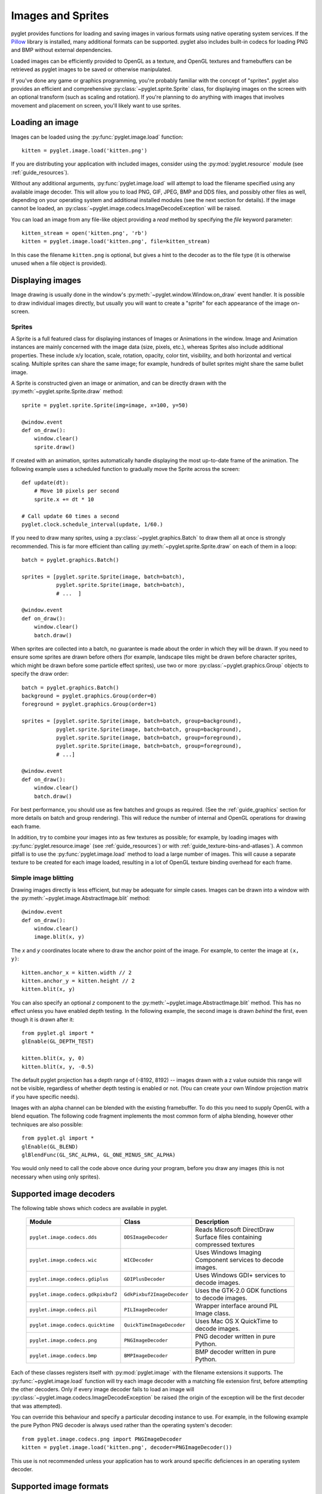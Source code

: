 Images and Sprites
==================

pyglet provides functions for loading and saving images in various formats
using native operating system services.  If the `Pillow`_ library is installed,
many additional formats can be supported.   pyglet also includes built-in
codecs for loading PNG and BMP without external dependencies.

Loaded images can be efficiently provided to OpenGL as a texture, and OpenGL
textures and framebuffers can be retrieved as pyglet images to be saved or
otherwise manipulated.

If you've done any game or graphics programming, you're probably familiar with
the concept of "sprites".  pyglet also provides an efficient and comprehensive
:py:class:`~pyglet.sprite.Sprite` class, for displaying images on the screen
with an optional transform (such as scaling and rotation). If you're planning
to do anything with images that involves movement and placement on screen,
you'll likely want to use sprites.

.. _Pillow: https://pillow.readthedocs.io

Loading an image
----------------

Images can be loaded using the :py:func:`pyglet.image.load` function::

    kitten = pyglet.image.load('kitten.png')

If you are distributing your application with included images, consider
using the :py:mod:`pyglet.resource` module (see  :ref:`guide_resources`).

Without any additional arguments, :py:func:`pyglet.image.load` will
attempt to load the filename specified using any available image decoder.
This will allow you to load PNG, GIF, JPEG, BMP and DDS files,
and possibly other files as well, depending on your operating system
and additional installed modules (see the next section for details).
If the image cannot be loaded, an
:py:class:`~pyglet.image.codecs.ImageDecodeException` will be raised.

You can load an image from any file-like object providing a `read` method by
specifying the `file` keyword parameter::

    kitten_stream = open('kitten.png', 'rb')
    kitten = pyglet.image.load('kitten.png', file=kitten_stream)

In this case the filename ``kitten.png`` is optional, but gives a hint to
the decoder as to the file type (it is otherwise unused when a file object
is provided).

Displaying images
-----------------

Image drawing is usually done in the window's
:py:meth:`~pyglet.window.Window.on_draw` event handler.
It is possible to draw individual images directly, but usually you will
want to create a "sprite" for each appearance of the image on-screen.

Sprites
^^^^^^^

A Sprite is a full featured class for displaying instances of Images or
Animations in the window. Image and Animation instances are mainly concerned
with the image data (size, pixels, etc.), whereas Sprites also include
additional properties. These include x/y location, scale, rotation, opacity,
color tint, visibility, and both horizontal and vertical scaling.
Multiple sprites can share the same image; for example, hundreds of bullet
sprites might share the same bullet image.

A Sprite is constructed given an image or animation, and can be directly
drawn with the :py:meth:`~pyglet.sprite.Sprite.draw` method::

    sprite = pyglet.sprite.Sprite(img=image, x=100, y=50)

    @window.event
    def on_draw():
        window.clear()
        sprite.draw()

If created with an animation, sprites automatically handle displaying
the most up-to-date frame of the animation.  The following example uses a
scheduled function to gradually move the Sprite across the screen::

    def update(dt):
        # Move 10 pixels per second
        sprite.x += dt * 10

    # Call update 60 times a second
    pyglet.clock.schedule_interval(update, 1/60.)

If you need to draw many sprites, using a :py:class:`~pyglet.graphics.Batch`
to draw them all at once is strongly recommended.  This is far more efficient
than calling :py:meth:`~pyglet.sprite.Sprite.draw` on each of them in a loop::

    batch = pyglet.graphics.Batch()

    sprites = [pyglet.sprite.Sprite(image, batch=batch),
               pyglet.sprite.Sprite(image, batch=batch),
               # ...  ]

    @window.event
    def on_draw():
        window.clear()
        batch.draw()

When sprites are collected into a batch, no guarantee is made about the order
in which they will be drawn.  If you need to ensure some sprites are drawn
before others (for example, landscape tiles might be drawn before character
sprites, which might be drawn before some particle effect sprites), use two
or more :py:class:`~pyglet.graphics.Group` objects to specify the
draw order::

    batch = pyglet.graphics.Batch()
    background = pyglet.graphics.Group(order=0)
    foreground = pyglet.graphics.Group(order=1)

    sprites = [pyglet.sprite.Sprite(image, batch=batch, group=background),
               pyglet.sprite.Sprite(image, batch=batch, group=background),
               pyglet.sprite.Sprite(image, batch=batch, group=foreground),
               pyglet.sprite.Sprite(image, batch=batch, group=foreground),
               # ...]

    @window.event
    def on_draw():
        window.clear()
        batch.draw()

For best performance, you should use as few batches and groups as required.
(See the :ref:`guide_graphics` section for more details on batch
and group rendering). This will reduce the number of internal and OpenGL
operations for drawing each frame.

In addition, try to combine your images into as few textures as possible;
for example, by loading images with :py:func:`pyglet.resource.image`
(see :ref:`guide_resources`) or with :ref:`guide_texture-bins-and-atlases`).
A common pitfall is to use the :py:func:`pyglet.image.load` method to load
a large number of images.  This will cause a separate texture to be created
for each image loaded, resulting in a lot of OpenGL texture binding overhead
for each frame.

Simple image blitting
^^^^^^^^^^^^^^^^^^^^^

Drawing images directly is less efficient, but may be adequate for
simple cases. Images can be drawn into a window with the
:py:meth:`~pyglet.image.AbstractImage.blit` method::

    @window.event
    def on_draw():
        window.clear()
        image.blit(x, y)

The `x` and `y` coordinates locate where to draw the anchor point of the
image.  For example, to center the image at ``(x, y)``::

    kitten.anchor_x = kitten.width // 2
    kitten.anchor_y = kitten.height // 2
    kitten.blit(x, y)

You can also specify an optional `z` component to the
:py:meth:`~pyglet.image.AbstractImage.blit` method.
This has no effect unless you have enabled depth testing.  In the following example,
the second image is drawn *behind* the first, even though it is drawn after it::

    from pyglet.gl import *
    glEnable(GL_DEPTH_TEST)

    kitten.blit(x, y, 0)
    kitten.blit(x, y, -0.5)

The default pyglet projection has a depth range of (-8192, 8192) -- images drawn
with a z value outside this range will not be visible, regardless of whether
depth testing is enabled or not. (You can create your own Window projection matrix
if you have specific needs).

Images with an alpha channel can be blended with the existing framebuffer.  To
do this you need to supply OpenGL with a blend equation.  The following code
fragment implements the most common form of alpha blending, however other
techniques are also possible::

    from pyglet.gl import *
    glEnable(GL_BLEND)
    glBlendFunc(GL_SRC_ALPHA, GL_ONE_MINUS_SRC_ALPHA)

You would only need to call the code above once during your program, before
you draw any images (this is not necessary when using only sprites).

Supported image decoders
------------------------
The following table shows which codecs are available in pyglet. 

    .. list-table::
        :header-rows: 1

        * - Module
          - Class
          - Description
        * - ``pyglet.image.codecs.dds``
          - ``DDSImageDecoder``
          - Reads Microsoft DirectDraw Surface files containing compressed
            textures
        * - ``pyglet.image.codecs.wic``
          - ``WICDecoder``
          - Uses Windows Imaging Component services to decode images.
        * - ``pyglet.image.codecs.gdiplus``
          - ``GDIPlusDecoder``
          - Uses Windows GDI+ services to decode images.
        * - ``pyglet.image.codecs.gdkpixbuf2``
          - ``GdkPixbuf2ImageDecoder``
          - Uses the GTK-2.0 GDK functions to decode images.
        * - ``pyglet.image.codecs.pil``
          - ``PILImageDecoder``
          - Wrapper interface around PIL Image class.
        * - ``pyglet.image.codecs.quicktime``
          - ``QuickTimeImageDecoder``
          - Uses Mac OS X QuickTime to decode images.
        * - ``pyglet.image.codecs.png``
          - ``PNGImageDecoder``
          - PNG decoder written in pure Python.
        * - ``pyglet.image.codecs.bmp``
          - ``BMPImageDecoder``
          - BMP decoder written in pure Python.

Each of these classes registers itself with :py:mod:`pyglet.image` with
the filename extensions it supports.  The :py:func:`~pyglet.image.load`
function will try each image decoder with a matching file extension first,
before attempting the other decoders.  Only if every image decoder fails
to load an image will :py:class:`~pyglet.image.codecs.ImageDecodeException`
be raised (the origin of the exception will be the first decoder that
was attempted).

You can override this behaviour and specify a particular decoding instance to
use.  For example, in the following example the pure Python PNG decoder is
always used rather than the operating system's decoder::

    from pyglet.image.codecs.png import PNGImageDecoder
    kitten = pyglet.image.load('kitten.png', decoder=PNGImageDecoder())

This use is not recommended unless your application has to work around
specific deficiences in an operating system decoder.

Supported image formats
-----------------------

The following table lists the image formats that can be loaded on each
operating system.  If Pillow is installed, any additional formats it
supports can also be read.  See the `Pillow docs`_ for a list of such
formats.

.. _Pillow docs: http://pillow.readthedocs.io/

    .. list-table::
        :header-rows: 1

        * - Extension
          - Description
          - Windows
          - Mac OS X
          - Linux [#linux]_
        * - ``.bmp``
          - Windows Bitmap
          - X
          - X
          - X
        * - ``.dds``
          - Microsoft DirectDraw Surface [#dds]_
          - X
          - X
          - X
        * - ``.exif``
          - Exif
          - X
          -
          -
        * - ``.gif``
          - Graphics Interchange Format
          - X
          - X
          - X
        * - ``.jpg .jpeg``
          - JPEG/JIFF Image
          - X
          - X
          - X
        * - ``.jp2 .jpx``
          - JPEG 2000
          -
          - X
          -
        * - ``.pcx``
          - PC Paintbrush Bitmap Graphic
          -
          - X
          -
        * - ``.png``
          - Portable Network Graphic
          - X
          - X
          - X
        * - ``.pnm``
          - PBM Portable Any Map Graphic Bitmap
          -
          -
          - X
        * - ``.ras``
          - Sun raster graphic
          -
          -
          - X
        * - ``.tga``
          - Truevision Targa Graphic
          -
          - X
          -
        * - ``.tif .tiff``
          - Tagged Image File Format
          - X
          - X
          - X
        * - ``.xbm``
          - X11 bitmap
          -
          - X
          - X
        * - ``.xpm``
          - X11 icon
          -
          - X
          - X

The only supported save format is PNG, unless PIL is installed, in which case
any format it supports can be written.

.. [#linux] Requires GTK 2.0 or later.

.. [#dds] Only S3TC compressed surfaces are supported.  Depth, volume and cube
          textures are not supported.

Working with images
-------------------

The :py:func:`pyglet.image.load` function returns an
:py:class:`~pyglet.image.AbstractImage`. The actual class of the object depends
on the decoder that was used, but all loaded imageswill have the following
attributes:

`width`
    The width of the image, in pixels.
`height`
    The height of the image, in pixels.
`anchor_x`
    Distance of the anchor point from the left edge of the image, in pixels
`anchor_y`
    Distance of the anchor point from the bottom edge of the image, in pixels

The anchor point defaults to (0, 0), though some image formats may contain an
intrinsic anchor point.  The anchor point is used to align the image to a
point in space when drawing it.

You may only want to use a portion of the complete image.  You can use the
:py:meth:`~pyglet.image.AbstractImage.get_region` method to return an image
of a rectangular region of a source image::

    image_part = kitten.get_region(x=10, y=10, width=100, height=100)

This returns an image with dimensions 100x100.  The region extracted from
`kitten` is aligned such that the bottom-left corner of the rectangle is 10
pixels from the left and 10 pixels from the bottom of the image.

Image regions can be used as if they were complete images.  Note that changes
to an image region may or may not be reflected on the source image, and
changes to the source image may or may not be reflected on any region images.
You should not assume either behaviour.

The AbstractImage hierarchy
---------------------------

The following sections deal with the various concrete image classes.  All
images subclass :py:class:`~pyglet.image.AbstractImage`, which provides
the basic interface described in previous sections.

.. figure:: img/abstract_image.png

    The :py:class:`~pyglet.image.AbstractImage` class hierarchy.

An image of any class can be converted into a :py:class:`~pyglet.image.Texture`
or :py:class:`~pyglet.image.ImageData` using the
:py:meth:`~pyglet.image.AbstractImage.get_texture` and
:py:meth:`~pyglet.image.ImageData.get_image_data` methods defined on
:py:class:`~pyglet.image.AbstractImage`.  For example, to load an image
and work with it as an OpenGL texture::

    kitten = pyglet.image.load('kitten.png').get_texture()

There is no penalty for accessing one of these methods if object is already
of the requested class.  The following table shows how concrete classes are
converted into other classes:

    .. list-table::
        :header-rows: 1
        :stub-columns: 1

        * - Original class
          - ``.get_texture()``
          - ``.get_image_data()``
        * - :py:class:`~pyglet.image.Texture`
          - No change
          - ``glGetTexImage2D``
        * - :py:class:`~pyglet.image.TextureRegion`
          - No change
          - ``glGetTexImage2D``, crop resulting image.
        * - :py:class:`~pyglet.image.ImageData`
          - ``glTexImage2D`` [1]_
          - No change
        * - :py:class:`~pyglet.image.ImageDataRegion`
          - ``glTexImage2D`` [1]_
          - No change
        * - :py:class:`~pyglet.image.CompressedImageData`
          - ``glCompressedTexImage2D`` [2]_
          - N/A [3]_
        * - :py:class:`~pyglet.image.BufferImage`
          - ``glCopyTexSubImage2D`` [4]_
          - ``glReadPixels``

You should try to avoid conversions which use ``glGetTexImage2D`` or
``glReadPixels``, as these can impose a substantial performance penalty by
transferring data in the "wrong" direction of the video bus, especially on
older hardware.

.. [1]  :py:class:`~pyglet.image.ImageData` caches the texture for future use, so there is no
        performance penalty for repeatedly blitting an
        :py:class:`~pyglet.image.ImageData`.

.. [2]  If the required texture compression extension is not present, the
        image is decompressed in memory and then supplied to OpenGL via
        ``glTexImage2D``.

.. [3]  It is not currently possible to retrieve :py:class:`~pyglet.image.ImageData` for compressed
        texture images.  This feature may be implemented in a future release
        of pyglet.  One workaround is to create a texture from the compressed
        image, then read the image data from the texture; i.e.,
        ``compressed_image.get_texture().get_image_data()``.

.. [4]  :py:class:`~pyglet.image.BufferImageMask` cannot be converted to
        :py:class:`~pyglet.image.Texture`.

Accessing or providing pixel data
---------------------------------

The :py:class:`~pyglet.image.ImageData` class represents an image as a string
or sequence of pixel data, or as a ctypes pointer.  Details such as the pitch
and component layout are also stored in the class.  You can access an
:py:class:`~pyglet.image.ImageData` object for any image with
:py:meth:`~pyglet.image.ImageData.get_image_data`::

    kitten = pyglet.image.load('kitten.png').get_image_data()

The design of :py:class:`~pyglet.image.ImageData` is to allow applications
to access the detail in the format they prefer, rather than having to
understand the many formats that each operating system and OpenGL make use of.

The `pitch` and `format` properties determine how the bytes are arranged.
`pitch` gives the number of bytes between each consecutive row.  The data is
assumed to run from left-to-right, bottom-to-top, unless `pitch` is negative,
in which case it runs from left-to-right, top-to-bottom.  There is no need for
rows to be tightly packed; larger `pitch` values are often used to align each
row to machine word boundaries.

The `format` property gives the number and order of color components.  It is a
string of one or more of the letters corresponding to the components in the
following table:

    = ============
    R Red
    G Green
    B Blue
    A Alpha
    L Luminance
    I Intensity
    = ============

For example, a format string of ``"RGBA"`` corresponds to four bytes of
colour data, in the order red, green, blue, alpha.  Note that machine
endianness has no impact on the interpretation of a format string.

The length of a format string always gives the number of bytes per pixel.  So,
the minimum absolute pitch for a given image is ``len(kitten.format) *
kitten.width``.

To retrieve pixel data in a particular format, use the `get_data` method,
specifying the desired format and pitch. The following example reads tightly
packed rows in ``RGB`` format (the alpha component, if any, will be
discarded)::

    kitten = kitten.get_image_data()
    data = kitten.get_data('RGB', kitten.width * 3)

`data` always returns a string, however pixel data can be set from a
ctypes array, stdlib array, list of byte data, string, or ctypes pointer.
To set the image data use `set_data`, again specifying the format and pitch::

    kitten.set_data('RGB', kitten.width * 3, data)

You can also create :py:class:`~pyglet.image.ImageData` directly, by providing
each of these attributes to the constructor. This is any easy way to load
textures into OpenGL from other programs or libraries.

Performance concerns
^^^^^^^^^^^^^^^^^^^^

pyglet can use several methods to transform pixel data from one format to
another.  It will always try to select the most efficient means.  For example,
when providing texture data to OpenGL, the following possibilities are
examined in order:

1. Can the data be provided directly using a built-in OpenGL pixel format such
   as ``GL_RGB`` or ``GL_RGBA``?
2. Is there an extension present that handles this pixel format?
3. Can the data be transformed with a single regular expression?
4. If none of the above are possible, the image will be split into separate
   scanlines and a regular expression replacement done on each; then the lines
   will be joined together again.

The following table shows which image formats can be used directly with steps
1 and 2 above, as long as the image rows are tightly packed (that is, the
pitch is equal to the width times the number of components).

    .. list-table::
        :header-rows: 1

        * - Format
          - Required extensions
        * - ``"I"``
          -
        * - ``"L"``
          -
        * - ``"LA"``
          -
        * - ``"R"``
          -
        * - ``"G"``
          -
        * - ``"B"``
          -
        * - ``"A"``
          -
        * - ``"RGB"``
          -
        * - ``"RGBA"``
          -
        * - ``"ARGB"``
          - ``GL_EXT_bgra`` and ``GL_APPLE_packed_pixels``
        * - ``"ABGR"``
          - ``GL_EXT_abgr``
        * - ``"BGR"``
          - ``GL_EXT_bgra``
        * - ``"BGRA"``
          - ``GL_EXT_bgra``

If the image data is not in one of these formats, a regular expression will be
constructed to pull it into one.  If the rows are not tightly packed, or if
the image is ordered from top-to-bottom, the rows will be split before the
regular expression is applied.  Each of these may incur a performance penalty
-- you should avoid such formats for real-time texture updates if possible.

Image sequences and atlases
---------------------------

Sometimes a single image is used to hold several images.  For example, a
"sprite sheet" is an image that contains each animation frame required for a
character sprite animation.

pyglet provides convenience classes for extracting the individual images from
such a composite image as if it were a simple Python sequence.  Discrete
images can also be packed into one or more larger textures with texture bins
and atlases.

.. figure:: img/image_sequence.png

    The AbstractImageSequence class hierarchy.

Image grids
^^^^^^^^^^^

An "image grid" is a single image which is divided into several smaller images
by drawing an imaginary grid over it.  The following image shows an image that
can be used for an asteroid explosion animation.

.. figure:: img/explosion.png

    An image consisting of eight animation frames arranged in a grid.

This image has one row and eight columns.  This is all the information you
need to create an :py:class:`~pyglet.image.ImageGrid` with::

    explosion = pyglet.image.load('explosion.png')
    explosion_seq = pyglet.image.ImageGrid(explosion, 1, 8)

The images within the grid can now be accessed as if they were their own
images::

    frame_1 = explosion_seq[0]
    frame_2 = explosion_seq[1]

Images with more than one row can be accessed either as a single-dimensional
sequence, or as a (row, column) tuple; as shown in the following diagram.

.. figure:: img/image_grid.png

    An image grid with several rows and columns, and the slices that can be
    used to access it.

Image sequences can be sliced like any other sequence in Python.  For example,
the following obtains the first four frames in the animation::

    start_frames = explosion_seq[:4]

For efficient rendering, you should use a
:py:class:`~pyglet.image.TextureGrid`.
This uses a single texture for the grid, and each individual image returned
from a slice will be a :py:class:`~pyglet.image.TextureRegion`::

    explosion_tex_seq = image.TextureGrid(explosion_seq)

Because :py:class:`~pyglet.image.TextureGrid` is also a
:py:class:`~pyglet.image.Texture`, you can use it either as individual images
or as the whole grid at once.

3D textures
^^^^^^^^^^^

:py:class:`~pyglet.image.TextureGrid` is extremely efficient for drawing many
sprites from a single texture.  One problem you may encounter, however,
is bleeding between adjacent images.

When OpenGL renders a texture to the screen, by default it obtains each pixel
colour by interpolating nearby texels.  You can disable this behaviour by
switching to the ``GL_NEAREST`` interpolation mode, however you then lose the
benefits of smooth scaling, distortion, rotation and sub-pixel positioning.

You can alleviate the problem by always leaving a 1-pixel clear border around
each image frame.  This will not solve the problem if you are using
mipmapping, however.  At this stage you will need a 3D texture.

You can create a 3D texture from any sequence of images, or from an
:py:class:`~pyglet.image.ImageGrid`.  The images must all be of the same
dimension, however they need not be powers of two (pyglet takes care of
this by returning :py:class:`~pyglet.image.TextureRegion`
as with a regular :py:class:`~pyglet.image.Texture`).

In the following example, the explosion texture from above is uploaded into a
3D texture::

    explosion_3d = pyglet.image.Texture3D.create_for_image_grid(explosion_seq)

You could also have stored each image as a separate file and used
:py:meth:`pyglet.image.Texture3D.create_for_images` to create the 3D texture.

Once created, a 3D texture behaves like any other
:py:class:`~pyglet.image.AbstractImageSequence`; slices return
:py:class:`~pyglet.image.TextureRegion` for an image plane within the texture.
Unlike a :py:class:`~pyglet.image.TextureGrid`, though, you cannot blit a
:py:class:`~pyglet.image.Texture3D` in its entirety.

.. _guide_texture-bins-and-atlases:

Texture bins and atlases
^^^^^^^^^^^^^^^^^^^^^^^^

Image grids are useful when the artist has good tools to construct the larger
images of the appropriate format, and the contained images all have the same
size.  However it is often simpler to keep individual images as separate files
on disk, and only combine them into larger textures at runtime for efficiency.

A :py:class:`~pyglet.image.atlas.TextureAtlas` is initially an empty texture,
but images of any size can be added to it at any time.  The atlas takes care
of tracking the "free" areas within the texture, and of placing images at
appropriate locations within the texture to avoid overlap.

It's possible for a :py:class:`~pyglet.image.atlas.TextureAtlas` to run out
of space for new images, so applications will need to either know the correct
size of the texture to allocate initially, or maintain multiple atlases as
each one fills up.

The :py:class:`~pyglet.image.atlas.TextureBin` class provides a simple means
to manage multiple atlases. The following example loads a list of images,
then inserts those images into a texture bin.  The resulting list is a list of
:py:class:`~pyglet.image.TextureRegion` images that map
into the larger shared texture atlases::

    images = [
        pyglet.image.load('img1.png'),
        pyglet.image.load('img2.png'),
        # ...
    ]

    bin = pyglet.image.atlas.TextureBin()
    images = [bin.add(image) for image in images]

The :py:mod:`pyglet.resource` module (see :ref:`guide_resources`) uses
texture bins internally to efficiently pack images automatically.

Animations
----------

While image sequences and atlases provide storage for related images,
they alone are not enough to describe a complete animation.

The :py:class:`~pyglet.image.Animation` class manages a list of
:py:class:`~pyglet.image.AnimationFrame` objects, each of
which references an image and a duration (in seconds).  The storage of
the images is up to the application developer: they can each be discrete, or
packed into a texture atlas, or any other technique.

An animation can be loaded directly from a GIF 89a image file with
:py:func:`~pyglet.image.load_animation` (supported on Linux, Mac OS X
and Windows) or constructed manually from a list of images or an image
sequence using the class methods (in which case the timing information
will also need to be provided).
The :py:func:`~pyglet.image.Animation.add_to_texture_bin` method provides
a convenient way to pack the image frames into a texture bin for efficient
access.

Individual frames can be accessed by the application for use with any kind of
rendering, or the entire animation can be used directly with a
:py:class:`~pyglet.sprite.Sprite` (see next section).

The following example loads a GIF animation and packs the images in that
animation into a texture bin.  A sprite is used to display the animation in
the window::

    window = pyglet.window.Window()

    animation = pyglet.image.load_animation('animation.gif')
    bin = pyglet.image.atlas.TextureBin()
    animation.add_to_texture_bin(bin)
    sprite = pyglet.sprite.Sprite(img=animation)

    @window.event
    def on_draw():
        window.clear()
        sprite.draw()

    pyglet.app.run()

When animations are loaded with :py:mod:`pyglet.resource` (see
:ref:`guide_resources`) the frames are automatically packed into a texture bin.

This example program is located in
`examples/programming_guide/animation.py`, along with a sample GIF animation
file.


Framebuffers
------------
To simplify working with framebuffers, pyglet provides the
:py:class:`~pyglet.image.FrameBuffer` and :py:class:`~pyglet.image.RenderBuffer`
classes. These work as you would expect, and allow a simple way to add texture
attachments. Attachment and target types can be specified as ::

    from pyglet.gl import *

    # Prepare the buffers. One texture (for easy access), and one Renderbuffer:
    color_buffer = pyglet.image.Texture.create(width, height, min_filter=GL_NEAREST, mag_filter=GL_NEAREST)
    depth_buffer = pyglet.image.Renderbuffer(width, height, GL_DEPTH_COMPONENT)

    # Create a Framebuffer, and attach:
    framebuffer = pyglet.image.Framebuffer()
    framebuffer.attach_texture(color_buffer, attachment=GL_COLOR_ATTACHMENT0)
    framebuffer.attach_renderbuffer(depth_buffer, attachment=GL_DEPTH_ATTACHMENT)

    # When drawing:
    framebuffer.bind()


pyglet also provides a simple abstraction over the "default" framebuffer,
as components of the :py:class:`~pyglet.image.AbstractImage` hierarchy.

.. figure:: img/buffer_image.png

    The :py:class:`~pyglet.image.BufferImage` hierarchy.

* One or more colour buffers, represented by
  :py:class:`~pyglet.image.ColorBufferImage`
* An optional depth buffer, represented by
  :py:class:`~pyglet.image.DepthBufferImage`
* An optional stencil buffer, with each bit represented by
  :py:class:`~pyglet.image.BufferImageMask`

You cannot create the buffer images directly; instead you must obtain
instances via the :py:class:`~pyglet.image.BufferManager`.
Use :py:func:`~pyglet.image.get_buffer_manager` to get this singleton::

    buffers = image.get_buffer_manager()

Only the back-left color buffer can be obtained (i.e., the front buffer is
inaccessible, and stereo contexts are not supported by the buffer manager)::

    color_buffer = buffers.get_color_buffer()

This buffer can be treated like any other image.  For example, you could copy
it to a texture, obtain its pixel data, save it to a file, and so on. This can
be useful if you want to save a "screen shot" of the running application::

    image_data = color_buffer.get_image_data()
    image_data.save("screenshot.png")

The depth buffer can be obtained similarly::

    depth_buffer = buffers.get_depth_buffer()


The auxiliary buffers and stencil bits are obtained by requesting one, which
will then be marked as "in-use".  This permits multiple libraries and your
application to work together without clashes in stencil bits or auxiliary
buffer names.  For example, to obtain a free stencil bit::

    mask = buffers.get_buffer_mask()

The buffer manager maintains a weak reference to the buffer mask, so that when
you release all references to it, it will be returned to the pool of available
masks.

Similarly, a free auxiliary buffer is obtained::

    aux_buffer = buffers.get_aux_buffer()

When using the stencil or auxiliary buffers, make sure you explicitly request
these when creating the window.  See `OpenGL configuration options` for
details.

OpenGL imaging
--------------

This section assumes you are familiar with texture mapping in OpenGL (for
example, chapter 9 of the `OpenGL Programming Guide`_).

To create a texture from any :py:class:`~pyglet.image.AbstractImage`,
call :py:meth:`~pyglet.image.AbstractImage.get_texture`::

    kitten = image.load('kitten.jpg')
    texture = kitten.get_texture()

Textures are automatically created and used by
:py:class:`~pyglet.image.ImageData` when blitted.  Itis useful to use
textures directly when aiming for high performance or 3D applications.

The :py:class:`~pyglet.image.Texture` class represents any texture object.
The :py:attr:`~pyglet.image.TextureRegion.target` attribute gives the
texture target (for example, ``GL_TEXTURE_2D``) and
:py:attr:`~pyglet.image.TextureRegion.id` the texturename.
For example, to bind a texture::

    glBindTexture(texture.target, texture.id)

Texture dimensions
^^^^^^^^^^^^^^^^^^

Implementations of OpenGL prior to 2.0 require textures to have dimensions
that are powers of two (i.e., 1, 2, 4, 8, 16, ...).  Because of this
restriction, pyglet will always create textures of these dimensions (there are
several non-conformant post-2.0 implementations).  This could have unexpected
results for a user blitting a texture loaded from a file of non-standard
dimensions.  To remedy this, pyglet returns a
:py:class:`~pyglet.image.TextureRegion` of the larger
texture corresponding to just the part of the texture covered by the original
image.

A :py:class:`~pyglet.image.TextureRegion` has an `owner` attribute that
references the larger texture. The following session demonstrates this::

    >>> rgba = image.load('tests/image/rgba.png')
    >>> rgba
    <ImageData 235x257>         # The image is 235x257
    >>> rgba.get_texture()
    <TextureRegion 235x257>     # The returned texture is a region
    >>> rgba.get_texture().owner
    <Texture 256x512>           # The owning texture has power-2 dimensions
    >>>

A :py:class:`~pyglet.image.TextureRegion` defines a
:py:attr:`~pyglet.image.TextureRegion.tex_coords` attribute that gives
the texture coordinates to use for a quad mapping the whole image.
:py:attr:`~pyglet.image.TextureRegion.tex_coords` is a 4-tuple of 3-tuple
of floats; i.e., each texture coordinate is given in 3 dimensions.
The following code can be used to render a quad for a texture region::

    texture = kitten.get_texture()
    t = texture.tex_coords
    w, h = texture.width, texture.height
    array = (GLfloat * 32)(
         t[0][0], t[0][1], t[0][2], 1.,
         x,       y,       z,       1.,
         t[1][0], t[1][1], t[1][2], 1.,
         x + w,   y,       z,       1.,
         t[2][0], t[2][1], t[2][2], 1.,
         x + w,   y + h,   z,       1.,
         t[3][0], t[3][1], t[3][2], 1.,
         x,       y + h,   z,       1.)

    glPushClientAttrib(GL_CLIENT_VERTEX_ARRAY_BIT)
    glInterleavedArrays(GL_T4F_V4F, 0, array)
    glDrawArrays(GL_QUADS, 0, 4)
    glPopClientAttrib()

The :py:meth:`~pyglet.image.Texture.blit` method does this.

Use the :py:meth:`pyglet.image.Texture.create` method to create
either a texture region from a larger power-2 sized texture,
or a texture with the exact dimensions using  the
``GL_texture_rectangle_ARB`` extension.

Texture internal format
^^^^^^^^^^^^^^^^^^^^^^^

pyglet automatically selects an internal format for the texture based on the
source image's `format` attribute.  The following table describes how it is
selected.

    .. list-table::
        :header-rows: 1

        * - Format
          - Internal format
        * - Any format with 3 components
          - ``GL_RGB``
        * - Any format with 2 components
          - ``GL_LUMINANCE_ALPHA``
        * - ``"A"``
          - ``GL_ALPHA``
        * - ``"L"``
          - ``GL_LUMINANCE``
        * - ``"I"``
          - ``GL_INTENSITY``
        * - Any other format
          - ``GL_RGBA``

Note that this table does not imply any mapping between format components and
their OpenGL counterparts.  For example, an image with format ``"RG"`` will use
``GL_LUMINANCE_ALPHA`` as its internal format; the luminance channel will be
averaged from the red and green components, and the alpha channel will be
empty (maximal).

Use the :py:meth:`pyglet.image.Texture.create` class method to create a texture
with a specific internal format.

Texture filtering
^^^^^^^^^^^^^^^^^

By default, all textures are created with smooth (``GL_LINEAR``) filtering.
In some cases you may wish to have different filtered applied. Retro style
pixel art games, for example, would require sharper textures. To achieve this,
pas ``GL_NEAREST`` to the `min_filter` and `mag_filter` parameters when
creating a texture. It is also possible to set the default filtering by
setting the `default_min_filter` and `default_mag_filter` class attributes
on the `Texture` class. This will cause all textures created internally by
pyglet to use these values::

    pyglet.image.Texture.default_min_filter = GL_LINEAR
    pyglet.image.Texture.default_mag_filter = GL_LINEAR


.. _OpenGL Programming Guide: http://www.glprogramming.com/red/

Saving an image
---------------

Any image can be saved using the `save` method::

    kitten.save('kitten.png')

or, specifying a file-like object::

    kitten_stream = open('kitten.png', 'wb')
    kitten.save('kitten.png', file=kitten_stream)

The following example shows how to grab a screenshot of your application
window::

    pyglet.image.get_buffer_manager().get_color_buffer().save('screenshot.png')

Note that images can only be saved in the PNG format unless the Pillow library
is installed.
